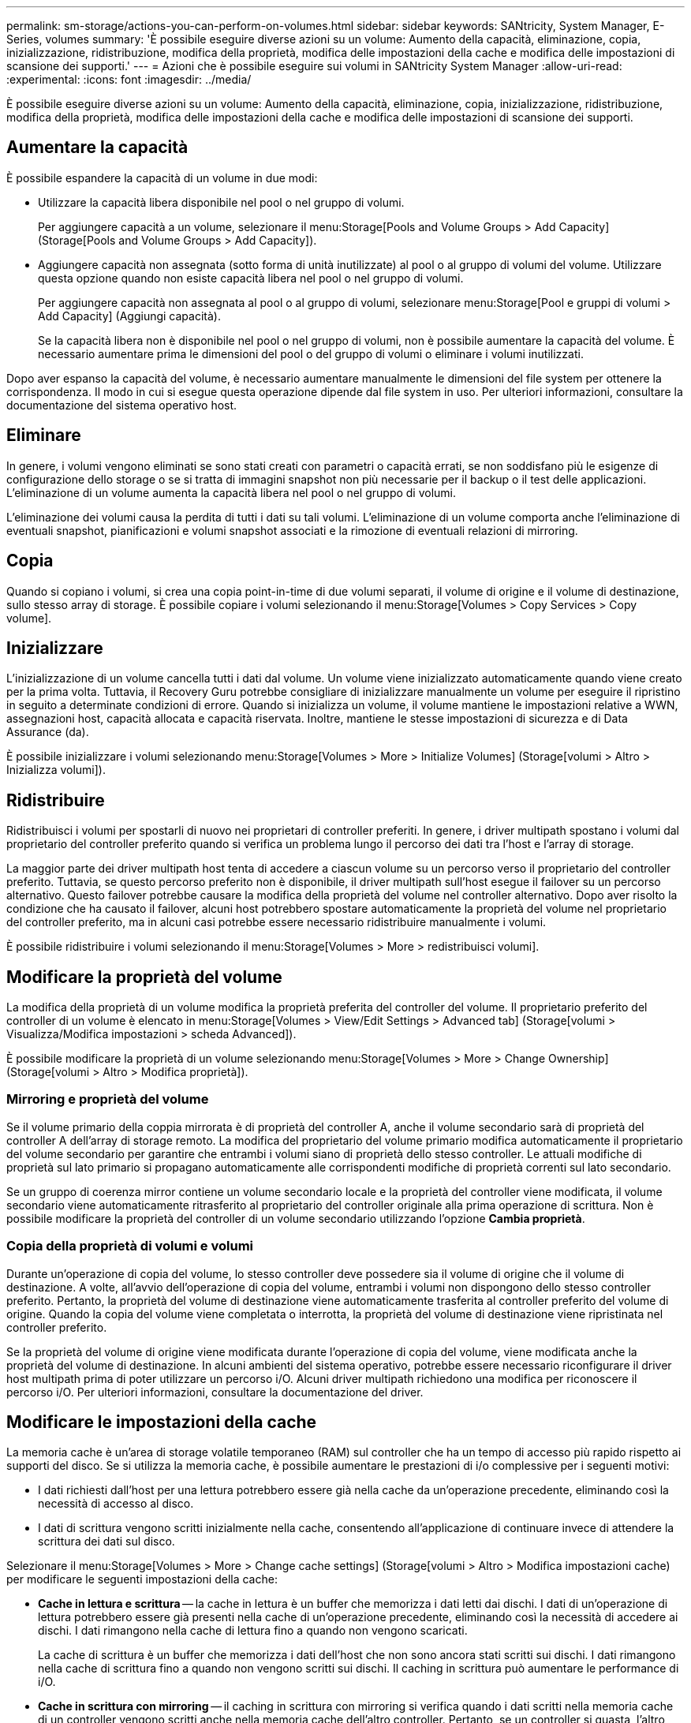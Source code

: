 ---
permalink: sm-storage/actions-you-can-perform-on-volumes.html 
sidebar: sidebar 
keywords: SANtricity, System Manager, E-Series, volumes 
summary: 'È possibile eseguire diverse azioni su un volume: Aumento della capacità, eliminazione, copia, inizializzazione, ridistribuzione, modifica della proprietà, modifica delle impostazioni della cache e modifica delle impostazioni di scansione dei supporti.' 
---
= Azioni che è possibile eseguire sui volumi in SANtricity System Manager
:allow-uri-read: 
:experimental: 
:icons: font
:imagesdir: ../media/


[role="lead"]
È possibile eseguire diverse azioni su un volume: Aumento della capacità, eliminazione, copia, inizializzazione, ridistribuzione, modifica della proprietà, modifica delle impostazioni della cache e modifica delle impostazioni di scansione dei supporti.



== Aumentare la capacità

È possibile espandere la capacità di un volume in due modi:

* Utilizzare la capacità libera disponibile nel pool o nel gruppo di volumi.
+
Per aggiungere capacità a un volume, selezionare il menu:Storage[Pools and Volume Groups > Add Capacity] (Storage[Pools and Volume Groups > Add Capacity]).

* Aggiungere capacità non assegnata (sotto forma di unità inutilizzate) al pool o al gruppo di volumi del volume. Utilizzare questa opzione quando non esiste capacità libera nel pool o nel gruppo di volumi.
+
Per aggiungere capacità non assegnata al pool o al gruppo di volumi, selezionare menu:Storage[Pool e gruppi di volumi > Add Capacity] (Aggiungi capacità).

+
Se la capacità libera non è disponibile nel pool o nel gruppo di volumi, non è possibile aumentare la capacità del volume. È necessario aumentare prima le dimensioni del pool o del gruppo di volumi o eliminare i volumi inutilizzati.



Dopo aver espanso la capacità del volume, è necessario aumentare manualmente le dimensioni del file system per ottenere la corrispondenza. Il modo in cui si esegue questa operazione dipende dal file system in uso. Per ulteriori informazioni, consultare la documentazione del sistema operativo host.



== Eliminare

In genere, i volumi vengono eliminati se sono stati creati con parametri o capacità errati, se non soddisfano più le esigenze di configurazione dello storage o se si tratta di immagini snapshot non più necessarie per il backup o il test delle applicazioni. L'eliminazione di un volume aumenta la capacità libera nel pool o nel gruppo di volumi.

L'eliminazione dei volumi causa la perdita di tutti i dati su tali volumi. L'eliminazione di un volume comporta anche l'eliminazione di eventuali snapshot, pianificazioni e volumi snapshot associati e la rimozione di eventuali relazioni di mirroring.



== Copia

Quando si copiano i volumi, si crea una copia point-in-time di due volumi separati, il volume di origine e il volume di destinazione, sullo stesso array di storage. È possibile copiare i volumi selezionando il menu:Storage[Volumes > Copy Services > Copy volume].



== Inizializzare

L'inizializzazione di un volume cancella tutti i dati dal volume. Un volume viene inizializzato automaticamente quando viene creato per la prima volta. Tuttavia, il Recovery Guru potrebbe consigliare di inizializzare manualmente un volume per eseguire il ripristino in seguito a determinate condizioni di errore. Quando si inizializza un volume, il volume mantiene le impostazioni relative a WWN, assegnazioni host, capacità allocata e capacità riservata. Inoltre, mantiene le stesse impostazioni di sicurezza e di Data Assurance (da).

È possibile inizializzare i volumi selezionando menu:Storage[Volumes > More > Initialize Volumes] (Storage[volumi > Altro > Inizializza volumi]).



== Ridistribuire

Ridistribuisci i volumi per spostarli di nuovo nei proprietari di controller preferiti. In genere, i driver multipath spostano i volumi dal proprietario del controller preferito quando si verifica un problema lungo il percorso dei dati tra l'host e l'array di storage.

La maggior parte dei driver multipath host tenta di accedere a ciascun volume su un percorso verso il proprietario del controller preferito. Tuttavia, se questo percorso preferito non è disponibile, il driver multipath sull'host esegue il failover su un percorso alternativo. Questo failover potrebbe causare la modifica della proprietà del volume nel controller alternativo. Dopo aver risolto la condizione che ha causato il failover, alcuni host potrebbero spostare automaticamente la proprietà del volume nel proprietario del controller preferito, ma in alcuni casi potrebbe essere necessario ridistribuire manualmente i volumi.

È possibile ridistribuire i volumi selezionando il menu:Storage[Volumes > More > redistribuisci volumi].



== Modificare la proprietà del volume

La modifica della proprietà di un volume modifica la proprietà preferita del controller del volume. Il proprietario preferito del controller di un volume è elencato in menu:Storage[Volumes > View/Edit Settings > Advanced tab] (Storage[volumi > Visualizza/Modifica impostazioni > scheda Advanced]).

È possibile modificare la proprietà di un volume selezionando menu:Storage[Volumes > More > Change Ownership] (Storage[volumi > Altro > Modifica proprietà]).



=== Mirroring e proprietà del volume

Se il volume primario della coppia mirrorata è di proprietà del controller A, anche il volume secondario sarà di proprietà del controller A dell'array di storage remoto. La modifica del proprietario del volume primario modifica automaticamente il proprietario del volume secondario per garantire che entrambi i volumi siano di proprietà dello stesso controller. Le attuali modifiche di proprietà sul lato primario si propagano automaticamente alle corrispondenti modifiche di proprietà correnti sul lato secondario.

Se un gruppo di coerenza mirror contiene un volume secondario locale e la proprietà del controller viene modificata, il volume secondario viene automaticamente ritrasferito al proprietario del controller originale alla prima operazione di scrittura. Non è possibile modificare la proprietà del controller di un volume secondario utilizzando l'opzione *Cambia proprietà*.



=== Copia della proprietà di volumi e volumi

Durante un'operazione di copia del volume, lo stesso controller deve possedere sia il volume di origine che il volume di destinazione. A volte, all'avvio dell'operazione di copia del volume, entrambi i volumi non dispongono dello stesso controller preferito. Pertanto, la proprietà del volume di destinazione viene automaticamente trasferita al controller preferito del volume di origine. Quando la copia del volume viene completata o interrotta, la proprietà del volume di destinazione viene ripristinata nel controller preferito.

Se la proprietà del volume di origine viene modificata durante l'operazione di copia del volume, viene modificata anche la proprietà del volume di destinazione. In alcuni ambienti del sistema operativo, potrebbe essere necessario riconfigurare il driver host multipath prima di poter utilizzare un percorso i/O. Alcuni driver multipath richiedono una modifica per riconoscere il percorso i/O. Per ulteriori informazioni, consultare la documentazione del driver.



== Modificare le impostazioni della cache

La memoria cache è un'area di storage volatile temporaneo (RAM) sul controller che ha un tempo di accesso più rapido rispetto ai supporti del disco. Se si utilizza la memoria cache, è possibile aumentare le prestazioni di i/o complessive per i seguenti motivi:

* I dati richiesti dall'host per una lettura potrebbero essere già nella cache da un'operazione precedente, eliminando così la necessità di accesso al disco.
* I dati di scrittura vengono scritti inizialmente nella cache, consentendo all'applicazione di continuare invece di attendere la scrittura dei dati sul disco.


Selezionare il menu:Storage[Volumes > More > Change cache settings] (Storage[volumi > Altro > Modifica impostazioni cache) per modificare le seguenti impostazioni della cache:

* *Cache in lettura e scrittura* -- la cache in lettura è un buffer che memorizza i dati letti dai dischi. I dati di un'operazione di lettura potrebbero essere già presenti nella cache di un'operazione precedente, eliminando così la necessità di accedere ai dischi. I dati rimangono nella cache di lettura fino a quando non vengono scaricati.
+
La cache di scrittura è un buffer che memorizza i dati dell'host che non sono ancora stati scritti sui dischi. I dati rimangono nella cache di scrittura fino a quando non vengono scritti sui dischi. Il caching in scrittura può aumentare le performance di i/O.

* *Cache in scrittura con mirroring* -- il caching in scrittura con mirroring si verifica quando i dati scritti nella memoria cache di un controller vengono scritti anche nella memoria cache dell'altro controller. Pertanto, se un controller si guasta, l'altro può completare tutte le operazioni di scrittura in sospeso. Il mirroring della cache di scrittura è disponibile solo se il caching di scrittura è attivato e sono presenti due controller. Il caching in scrittura con mirroring è l'impostazione predefinita alla creazione del volume.
* *Write caching senza batterie* -- l'impostazione write caching senza batterie consente di continuare il caching in scrittura anche quando le batterie sono mancanti, guaste, completamente scariche o non completamente cariche. La scelta del caching in scrittura senza batterie non è generalmente consigliata, in quanto i dati potrebbero andare persi in caso di interruzione dell'alimentazione. In genere, il caching in scrittura viene disattivato temporaneamente dal controller fino a quando le batterie non vengono caricate o non viene sostituita una batteria guasta.
+
Questa impostazione è disponibile solo se è stato attivato il caching in scrittura. Questa impostazione non è disponibile per i volumi thin.

* *Dynamic Read cache prefetch* -- Dynamic cache Read prefetch consente al controller di copiare ulteriori blocchi di dati sequenziali nella cache durante la lettura dei blocchi di dati da un disco alla cache. Questo caching aumenta la possibilità che le future richieste di dati possano essere compilate dalla cache. Il prefetch dinamico della lettura della cache è importante per le applicazioni multimediali che utilizzano l'i/o sequenziale La velocità e la quantità di dati precaricati nella cache vengono regolate automaticamente in base alla velocità e alle dimensioni della richiesta dell'host. L'accesso casuale non fa sì che i dati vengano precaricati nella cache. Questa funzione non si applica quando il caching in lettura è disattivato.
+
Per un volume thin, il prefetch dinamico di lettura della cache è sempre disattivato e non può essere modificato.





== Modificare le impostazioni di scansione dei supporti

Le scansioni dei supporti rilevano e riparano gli errori dei supporti sui blocchi di dischi che vengono raramente letti dalle applicazioni. Questa scansione può impedire la perdita di dati in caso di guasto di altri dischi nel pool o nel gruppo di volumi, poiché i dati relativi ai dischi guasti vengono ricostruiti utilizzando informazioni di ridondanza e dati provenienti da altri dischi nel pool o nel gruppo di volumi.

Le scansioni dei supporti vengono eseguite continuamente a una velocità costante in base alla capacità da sottoporre a scansione e alla durata della scansione. Le scansioni in background possono essere temporaneamente sospese da un'attività in background con priorità più alta (ad esempio, ricostruzione), ma vengono rieseguite alla stessa velocità costante.

È possibile attivare e impostare la durata dell'esecuzione della scansione dei supporti selezionando menu:Storage[Volumes > More > Change media scan settings] (Menu:archiviazione[volumi > Altro > Modifica impostazioni scansione supporti]).

La scansione di un volume viene eseguita solo quando l'opzione di scansione dei supporti è attivata per l'array di storage e per quel volume. Se è attivata anche la verifica della ridondanza per quel volume, le informazioni di ridondanza nel volume verranno controllate per verificarne la coerenza con i dati, a condizione che il volume disponga di ridondanza. La scansione dei supporti con controllo della ridondanza è attivata per impostazione predefinita per ciascun volume al momento della creazione.

Se durante la scansione si verifica un errore irreversibile del supporto, i dati verranno riparati utilizzando le informazioni di ridondanza, se disponibili. Ad esempio, le informazioni di ridondanza sono disponibili in volumi RAID 5 ottimali o in volumi RAID 6 ottimali o con un solo disco guasto. Se l'errore irreversibile non può essere riparato utilizzando le informazioni di ridondanza, il blocco di dati viene aggiunto al registro del settore illeggibile. Nel registro eventi vengono riportati errori del supporto correggibili e non correggibili.

Se il controllo di ridondanza rileva un'incoerenza tra i dati e le informazioni di ridondanza, viene riportato nel registro eventi.
